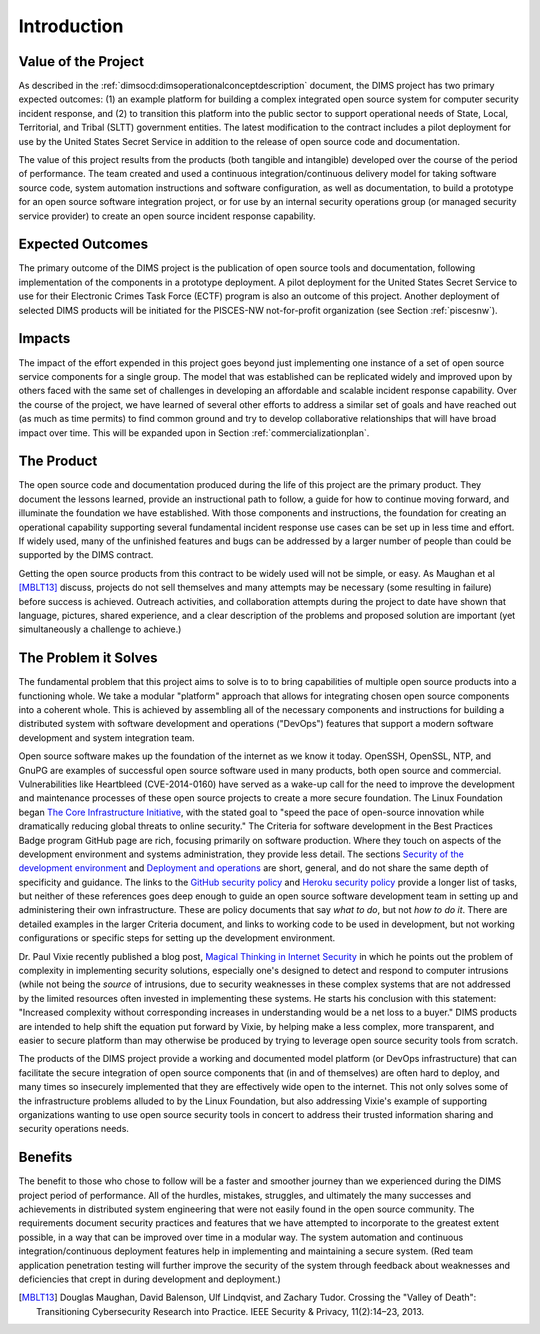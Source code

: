 .. _introduction:

Introduction
============

Value of the Project
--------------------

As described in the :ref:`dimsocd:dimsoperationalconceptdescription` document,
the DIMS project has two primary expected outcomes: (1) an example platform for
building a complex integrated open source system for computer security incident
response, and (2) to transition this platform into the public sector to
support operational needs of State, Local, Territorial, and Tribal (SLTT)
government entities. The latest modification to the contract includes a
pilot deployment for use by the United States Secret Service in addition to
the release of open source code and documentation.

The value of this project results from the products (both tangible and
intangible) developed over the course of the period of performance. The team
created and used a continuous integration/continuous delivery model for taking
software source code, system automation instructions and software
configuration, as well as documentation, to build a prototype for an open
source software integration project, or for use by an internal security
operations group (or managed security service provider) to create an open
source incident response capability.

.. _expectedoutcomes:

Expected Outcomes
-----------------

The primary outcome of the DIMS project is the publication of open source
tools and documentation, following implementation of the components in
a prototype deployment. A pilot deployment for the United States Secret
Service to use for their Electronic Crimes Task Force (ECTF) program
is also an outcome of this project. Another deployment of selected
DIMS products will be initiated for the PISCES-NW not-for-profit
organization (see Section :ref:`piscesnw`).


.. _impacts:

Impacts
-------

The impact of the effort expended in this project goes beyond just implementing
one instance of a set of open source service components for a single group. The
model that was established can be replicated widely and improved upon by others
faced with the same set of challenges in developing an affordable and scalable
incident response capability. Over the course of the project, we have learned
of several other efforts to address a similar set of goals and have reached out
(as much as time permits) to find common ground and try to develop
collaborative relationships that will have broad impact over time. This
will be expanded upon in Section :ref:`commercializationplan`.


.. _theproduct:

The Product
-----------

The open source code and documentation produced during the life of this project
are the primary product. They document the lessons learned, provide an
instructional path to follow, a guide for how to continue moving forward, and
illuminate the foundation we have established.  With those components and
instructions, the foundation for creating an operational capability supporting
several fundamental incident response use cases can be set up in less time and
effort. If widely used, many of the unfinished features and bugs can be
addressed by a larger number of people than could be supported by the DIMS
contract.

Getting the open source products from this contract to be widely used will not
be simple, or easy. As Maughan et al [MBLT13]_ discuss, projects do not sell
themselves and many attempts may be necessary (some resulting in failure)
before success is achieved. Outreach activities, and collaboration attempts
during the project to date have shown that language, pictures, shared
experience, and a clear description of the problems and proposed solution are
important (yet simultaneously a challenge to achieve.)

.. _theproblem:

The Problem it Solves
---------------------

The fundamental problem that this project aims to solve is to to bring
capabilities of multiple open source products into a functioning whole. We
take a modular "platform" approach that allows for integrating chosen
open source components into a coherent whole. This is achieved by assembling
all of the necessary components and instructions for building a distributed
system with software development and operations ("DevOps") features that
support a modern software development and system integration team.

Open source software makes up the foundation of the internet as we know it
today. OpenSSH, OpenSSL, NTP, and GnuPG are examples of successful open source
software used in many products, both open source and commercial.
Vulnerabilities like Heartbleed (CVE-2014-0160) have served as a wake-up call
for the need to improve the development and maintenance processes of these open
source projects to create a more secure foundation. The Linux Foundation began
`The Core Infrastructure Initiative`_, with the stated goal to "speed the pace
of open-source innovation while dramatically reducing global threats to online
security." The Criteria for software development in the Best Practices Badge
program GitHub page are rich, focusing primarily on software production. Where
they touch on aspects of the development environment and systems
administration, they provide less detail. The sections `Security of the development environment`_
and `Deployment and operations`_ are short, general,
and do not share the same depth of specificity and guidance. The links to
the `GitHub security policy`_ and `Heroku security policy`_ provide a longer list of tasks, but
neither of these references goes deep enough to guide an open source software
development team in setting up and administering their own infrastructure.
These are policy documents that say *what to do*, but not *how to do it*. There are
detailed examples in the larger Criteria document, and links to working code to
be used in development, but not working configurations or specific steps for
setting up the development environment.

Dr. Paul Vixie recently published a blog post, `Magical Thinking in Internet
Security`_ in which he points out the problem of complexity in implementing
security solutions, especially one's designed to detect and respond to
computer intrusions (while not being the *source* of intrusions, due to
security weaknesses in these complex systems that are not addressed
by the limited resources often invested in implementing these systems.
He starts his conclusion with this statement: "Increased complexity without
corresponding increases in understanding would be a net loss to a buyer."
DIMS products are intended to help shift the equation put forward
by Vixie, by helping make a less complex, more transparent, and easier
to secure platform than may otherwise be produced by trying to
leverage open source security tools from scratch.

.. _Magical Thinking in Internet Security: https://www.farsightsecurity.com/Blog/20160428-vixie-magicalthinking/

The products of the DIMS project provide a working and documented model
platform (or DevOps infrastructure) that can facilitate the secure integration
of open source components that (in and of themselves) are often hard to
deploy, and many times so insecurely implemented that they are effectively wide
open to the internet. This not only solves some of the infrastructure problems
alluded to by the Linux Foundation, but also addressing Vixie's example of
supporting organizations wanting to use open source security tools in concert
to address their trusted information sharing and security operations needs.

.. _The Core Infrastructure Initiative: https://www.coreinfrastructure.org
.. _Security of the development environment: https://github.com/linuxfoundation/cii-best-practices-badge/blob/master/doc/security.md#security-of-the-development-environment
.. _Deployment and operations: https://github.com/linuxfoundation/cii-best-practices-badge/blob/master/doc/security.md#deployment-and-operations
.. _GitHub security policy: https://help.github.com/articles/github-security/
.. _Heroku security policy: https://www.heroku.com/policy/security

Benefits
--------

The benefit to those who chose to follow will be a faster and smoother journey
than we experienced during the DIMS project period of performance. All of
the hurdles, mistakes, struggles, and ultimately the many successes and
achievements in distributed system engineering that were not easily found in
the open source community. The requirements document security practices and
features that we have attempted to incorporate to the greatest extent possible,
in a way that can be improved over time in a modular way. The system automation
and continuous integration/continuous deployment features help in implementing
and maintaining a secure system. (Red team application penetration testing will
further improve the security of the system through feedback about weaknesses
and deficiencies that crept in during development and deployment.)


.. [MBLT13] Douglas Maughan, David Balenson, Ulf Lindqvist, and Zachary Tudor. Crossing the "Valley of Death": Transitioning Cybersecurity Research into Practice. IEEE Security & Privacy, 11(2):14–23, 2013.

